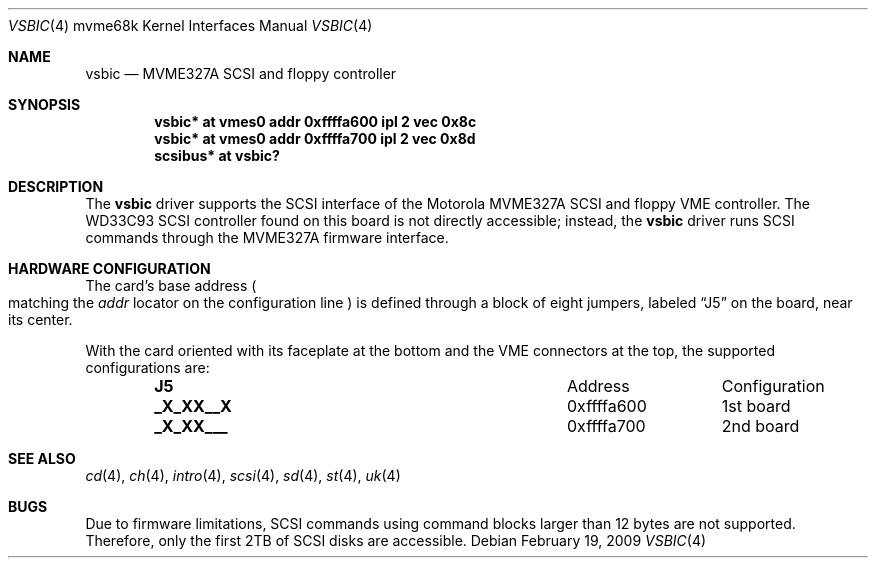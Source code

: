 .\"	$OpenBSD: src/share/man/man4/man4.mvme68k/vsbic.4,v 1.5 2010/07/03 09:20:06 krw Exp $
.\"
.\" Copyright (c) 2009 Miodrag Vallat.
.\"
.\" Permission to use, copy, modify, and distribute this software for any
.\" purpose with or without fee is hereby granted, provided that the above
.\" copyright notice and this permission notice appear in all copies.
.\"
.\" THE SOFTWARE IS PROVIDED "AS IS" AND THE AUTHOR DISCLAIMS ALL WARRANTIES
.\" WITH REGARD TO THIS SOFTWARE INCLUDING ALL IMPLIED WARRANTIES OF
.\" MERCHANTABILITY AND FITNESS. IN NO EVENT SHALL THE AUTHOR BE LIABLE FOR
.\" ANY SPECIAL, DIRECT, INDIRECT, OR CONSEQUENTIAL DAMAGES OR ANY DAMAGES
.\" WHATSOEVER RESULTING FROM LOSS OF USE, DATA OR PROFITS, WHETHER IN AN
.\" ACTION OF CONTRACT, NEGLIGENCE OR OTHER TORTIOUS ACTION, ARISING OUT OF
.\" OR IN CONNECTION WITH THE USE OR PERFORMANCE OF THIS SOFTWARE.
.\"
.Dd $Mdocdate: February 19 2009 $
.Dt VSBIC 4 mvme68k
.Os
.Sh NAME
.Nm vsbic
.Nd MVME327A SCSI and floppy controller
.Sh SYNOPSIS
.Cd "vsbic* at vmes0 addr 0xffffa600 ipl 2 vec 0x8c"
.Cd "vsbic* at vmes0 addr 0xffffa700 ipl 2 vec 0x8d"
.Cd "scsibus* at vsbic?"
.Sh DESCRIPTION
The
.Nm
driver supports the SCSI interface of the Motorola MVME327A
SCSI and floppy VME controller.
The WD33C93 SCSI controller found on this board is not directly accessible;
instead, the
.Nm
driver runs SCSI commands through the MVME327A firmware interface.
.Sh HARDWARE CONFIGURATION
The card's base address
.Po
matching the
.Em addr
locator on the configuration line
.Pc
is defined through a block of eight jumpers, labeled
.Dq J5
on the board, near its center.
.Pp
With the card oriented with its faceplate at the bottom and the VME connectors
at the top, the supported configurations are:
.Bl -column "xxxxxxxx" "0xffffffff" -offset indent
.It Li J5 Ta Address Ta Configuration
.It Li "_X_XX__X" Ta "0xffffa600" Ta "1st board"
.It Li "_X_XX___" Ta "0xffffa700" Ta "2nd board"
.El
.Sh SEE ALSO
.Xr cd 4 ,
.Xr ch 4 ,
.Xr intro 4 ,
.Xr scsi 4 ,
.Xr sd 4 ,
.Xr st 4 ,
.Xr uk 4
.Sh BUGS
Due to firmware limitations, SCSI commands using command blocks larger than
12 bytes are not supported.
Therefore, only the first 2TB of SCSI disks are accessible.
